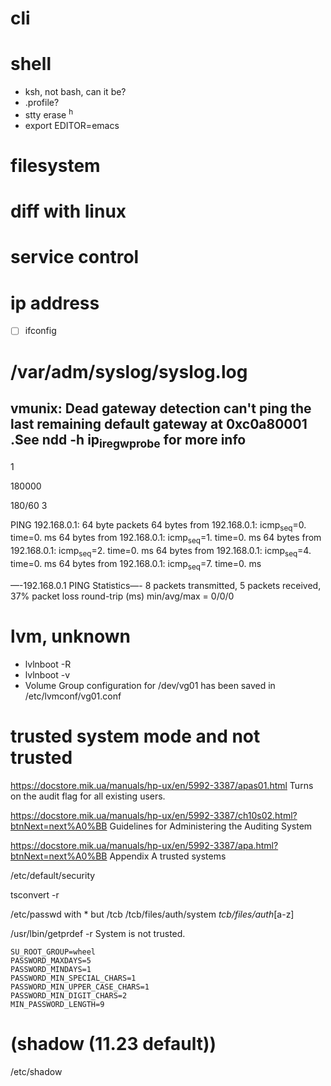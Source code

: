 * cli
* shell

- ksh, not bash, can it be?
- .profile?
- stty erase ^h
- export EDITOR=emacs

* filesystem
* diff with linux
* service control
* ip address

- [ ] ifconfig

* /var/adm/syslog/syslog.log

** vmunix: Dead gateway detection can't ping the last remaining default gateway at 0xc0a80001 .See ndd -h ip_ire_gw_probe for more info

# ndd -get /dev/ip ip_ire_gw_probe
1
# ndd -get /dev/ip ip_ire_gw_probe_interval
180000
# bc
180/60
3

# ping 192.168.0.1                                                                                                                                          
PING 192.168.0.1: 64 byte packets
64 bytes from 192.168.0.1: icmp_seq=0. time=0. ms
64 bytes from 192.168.0.1: icmp_seq=1. time=0. ms
64 bytes from 192.168.0.1: icmp_seq=2. time=0. ms
64 bytes from 192.168.0.1: icmp_seq=4. time=0. ms
64 bytes from 192.168.0.1: icmp_seq=7. time=0. ms

----192.168.0.1 PING Statistics----
8 packets transmitted, 5 packets received, 37% packet loss
round-trip (ms)  min/avg/max = 0/0/0
# 

* lvm, unknown

- lvlnboot -R
- lvlnboot -v
- Volume Group configuration for /dev/vg01 has been saved in /etc/lvmconf/vg01.conf

* trusted system mode and not trusted

https://docstore.mik.ua/manuals/hp-ux/en/5992-3387/apas01.html
Turns on the audit flag for all existing users.

https://docstore.mik.ua/manuals/hp-ux/en/5992-3387/ch10s02.html?btnNext=next%A0%BB
Guidelines for Administering the Auditing System

https://docstore.mik.ua/manuals/hp-ux/en/5992-3387/apa.html?btnNext=next%A0%BB
Appendix A trusted systems

/etc/default/security

tsconvert -r

/etc/passwd with * but
/tcb
/tcb/files/auth/system
/tcb/files/auth/[a-z]

/usr/lbin/getprdef -r
System is not trusted.

#+BEGIN_SRC 
SU_ROOT_GROUP=wheel
PASSWORD_MAXDAYS=5
PASSWORD_MINDAYS=1
PASSWORD_MIN_SPECIAL_CHARS=1
PASSWORD_MIN_UPPER_CASE_CHARS=1
PASSWORD_MIN_DIGIT_CHARS=2
MIN_PASSWORD_LENGTH=9
#+END_SRC

* (shadow (11.23 default))

/etc/shadow

